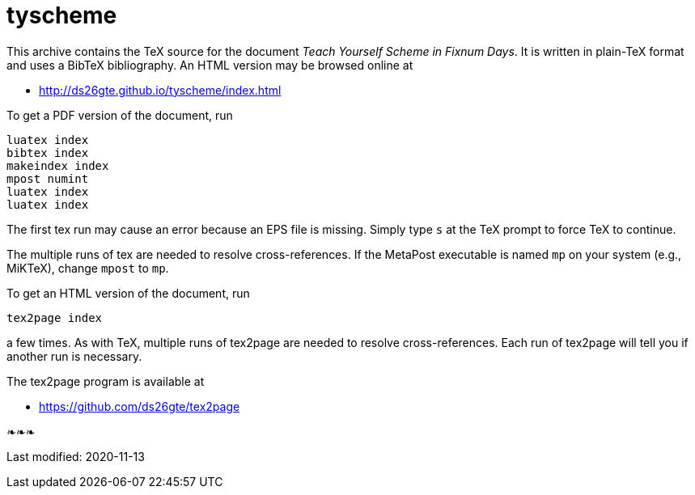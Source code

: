 = tyscheme

This archive contains the TeX source for the document _Teach
Yourself Scheme in Fixnum Days_.  It is written in plain-TeX
format and uses a BibTeX bibliography.  An HTML version may be
browsed online at

- http://ds26gte.github.io/tyscheme/index.html

To get a PDF version of the document, run

  luatex index
  bibtex index
  makeindex index
  mpost numint
  luatex index
  luatex index

The first tex run may cause an error because an
EPS file is missing.  Simply type `s` at the
TeX prompt to force TeX to continue.

The multiple runs of tex are needed to resolve
cross-references.  If the MetaPost executable
is named `mp` on your system (e.g., MiKTeX),
change `mpost` to `mp`.

To get an HTML version of the document, run

  tex2page index

a few times.  As with TeX, multiple runs of tex2page
are needed to resolve cross-references.  Each run
of tex2page will tell you if another run is necessary.

The tex2page program is available at

- https://github.com/ds26gte/tex2page

❧❧❧

Last modified: 2020-11-13

